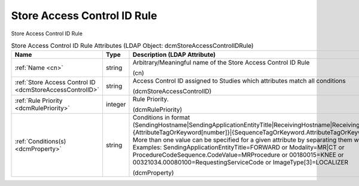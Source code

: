 Store Access Control ID Rule
============================
Store Access Control ID Rule

.. tabularcolumns:: |p{4cm}|l|p{8cm}|
.. csv-table:: Store Access Control ID Rule Attributes (LDAP Object: dcmStoreAccessControlIDRule)
    :header: Name, Type, Description (LDAP Attribute)
    :widths: 23, 7, 70

    "
    .. _cn:

    :ref:`Name <cn>`",string,"Arbitrary/Meaningful name of the Store Access Control ID Rule

    (cn)"
    "
    .. _dcmStoreAccessControlID:

    :ref:`Store Access Control ID <dcmStoreAccessControlID>`",string,"Access Control ID assigned to Studies which attributes match all conditions

    (dcmStoreAccessControlID)"
    "
    .. _dcmRulePriority:

    :ref:`Rule Priority <dcmRulePriority>`",integer,"Rule Priority.

    (dcmRulePriority)"
    "
    .. _dcmProperty:

    :ref:`Conditions(s) <dcmProperty>`",string,"Conditions in format (SendingHostname|SendingApplicationEntityTitle|ReceivingHostname|ReceivingApplicationEntityTitle|{AttributeTagOrKeyword[number]}|{SequenceTagOrKeyword.AttributeTagOrKeyword})[!]={regEx}. More than one value can be specified for a given attribute by separating them with a | symbol. Examples: SendingApplicationEntityTitle=FORWARD or Modality=MR|CT or ProcedureCodeSequence.CodeValue=MRProcedure or 00180015=KNEE or 00321034.00080100=RequestingServiceCode or ImageType[3]=LOCALIZER

    (dcmProperty)"
